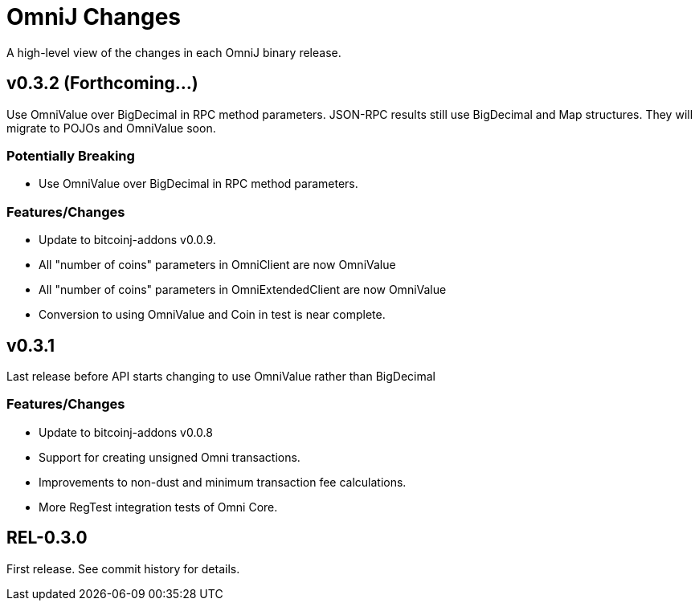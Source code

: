 = OmniJ Changes
:homepage: https://github.com/OmniLayer/OmniJ

A high-level view of the changes in each OmniJ binary release.

== v0.3.2 (Forthcoming...)

Use OmniValue over BigDecimal in RPC method parameters. JSON-RPC results still use BigDecimal
and Map structures. They will migrate to POJOs and OmniValue soon.

=== Potentially Breaking

* Use OmniValue over BigDecimal in RPC method parameters. 

=== Features/Changes

* Update to bitcoinj-addons v0.0.9.
* All "number of coins" parameters in OmniClient are now OmniValue
* All "number of coins" parameters in OmniExtendedClient are now OmniValue
* Conversion to using OmniValue and Coin in test is near complete.

== v0.3.1

Last release before API starts changing to use OmniValue rather than BigDecimal

=== Features/Changes

* Update to bitcoinj-addons v0.0.8
* Support for creating unsigned Omni transactions.
* Improvements to non-dust and minimum transaction fee calculations.
* More RegTest integration tests of Omni Core.

== REL-0.3.0

First release. See commit history for details.


